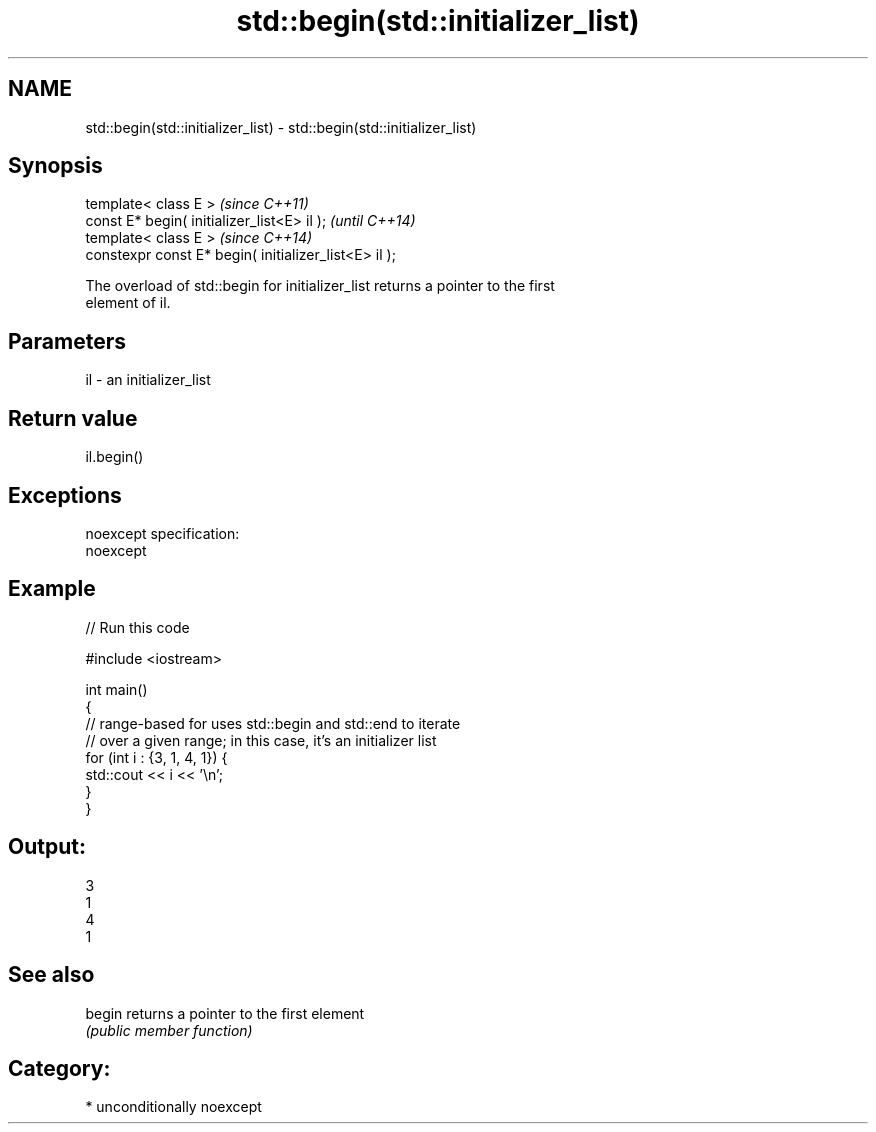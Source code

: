 .TH std::begin(std::initializer_list) 3 "Nov 25 2015" "2.1 | http://cppreference.com" "C++ Standard Libary"
.SH NAME
std::begin(std::initializer_list) \- std::begin(std::initializer_list)

.SH Synopsis
   template< class E >                                  \fI(since C++11)\fP
   const E* begin( initializer_list<E> il );            \fI(until C++14)\fP
   template< class E >                                  \fI(since C++14)\fP
   constexpr const E* begin( initializer_list<E> il );

   The overload of std::begin for initializer_list returns a pointer to the first
   element of il.

.SH Parameters

   il - an initializer_list

.SH Return value

   il.begin()

.SH Exceptions

   noexcept specification:  
   noexcept
     

.SH Example

   
// Run this code

 #include <iostream>
  
 int main()
 {
     // range-based for uses std::begin and std::end to iterate
     // over a given range; in this case, it's an initializer list
     for (int i : {3, 1, 4, 1}) {
         std::cout << i << '\\n';
     }
 }

.SH Output:

 3
 1
 4
 1

.SH See also

   begin returns a pointer to the first element
         \fI(public member function)\fP 

.SH Category:

     * unconditionally noexcept
